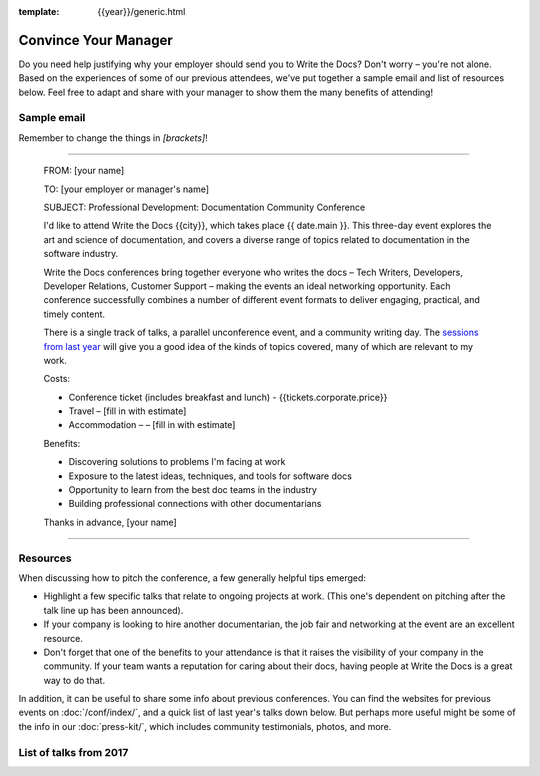 :template: {{year}}/generic.html

Convince Your Manager
=====================

Do you need help justifying why your employer should send you to Write the Docs? Don't worry – you're not alone.
Based on the experiences of some of our previous attendees, we've put together a sample email and list of resources below.
Feel free to adapt and share with your manager to show them the many benefits of attending!

Sample email
-------------

Remember to change the things in `[brackets]`!

----

  FROM: [your name]

  TO: [your employer or manager's name]

  SUBJECT: Professional Development: Documentation Community Conference

  I'd like to attend Write the Docs {{city}}, which takes place {{ date.main }}. This three-day event explores the art and science of documentation, and covers a diverse range of topics related to documentation in the software industry.

  Write the Docs conferences bring together everyone who writes the docs – Tech Writers, Developers, Developer Relations, Customer Support – making the events an ideal networking opportunity.
  Each conference successfully combines a number of different event formats to deliver engaging, practical, and timely content.

  There is a single track of talks, a parallel unconference event, and a community writing day. The `sessions from last year <http://www.writethedocs.org/conf/eu/{{ year | minus: 1 }}/speakers/>`_ will give you a good idea of the kinds of topics covered, many of which are relevant to my work.

  Costs:

  * Conference ticket (includes breakfast and lunch) - {{tickets.corporate.price}}
  * Travel – [fill in with estimate]
  * Accommodation – – [fill in with estimate]

  Benefits:

  * Discovering solutions to problems I'm facing at work
  * Exposure to the latest ideas, techniques, and tools for software docs
  * Opportunity to learn from the best doc teams in the industry
  * Building professional connections with other documentarians

  Thanks in advance,
  [your name]

----

Resources
---------

When discussing how to pitch the conference, a few generally helpful tips emerged:

* Highlight a few specific talks that relate to ongoing projects at work. (This one's dependent on pitching after the talk line up has been announced).
* If your company is looking to hire another documentarian, the job fair and networking at the event are an excellent resource.
* Don't forget that one of the benefits to your attendance is that it raises the visibility of your company in the community. If your team wants a reputation for caring about their docs, having people at Write the Docs is a great way to do that.

In addition, it can be useful to share some info about previous conferences. You can find the websites for previous events on :doc:`/conf/index/`, and a quick list of last year's talks down below.
But perhaps more useful might be some of the info in our :doc:`press-kit/`, which includes community testimonials, photos, and more.

List of talks from 2017
-----------------------

.. datatemplate::
   :source: /_data/2017.{{templatecode}}.speakers.yaml
   :template: 2017/simple-talk-list.rst
